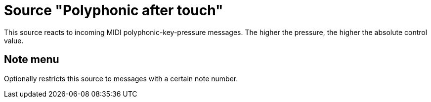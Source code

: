 = Source "Polyphonic after touch"

This source reacts to incoming MIDI polyphonic-key-pressure messages.
The higher the pressure, the higher the absolute control value.

== Note menu

Optionally restricts this source to messages with a certain note number.